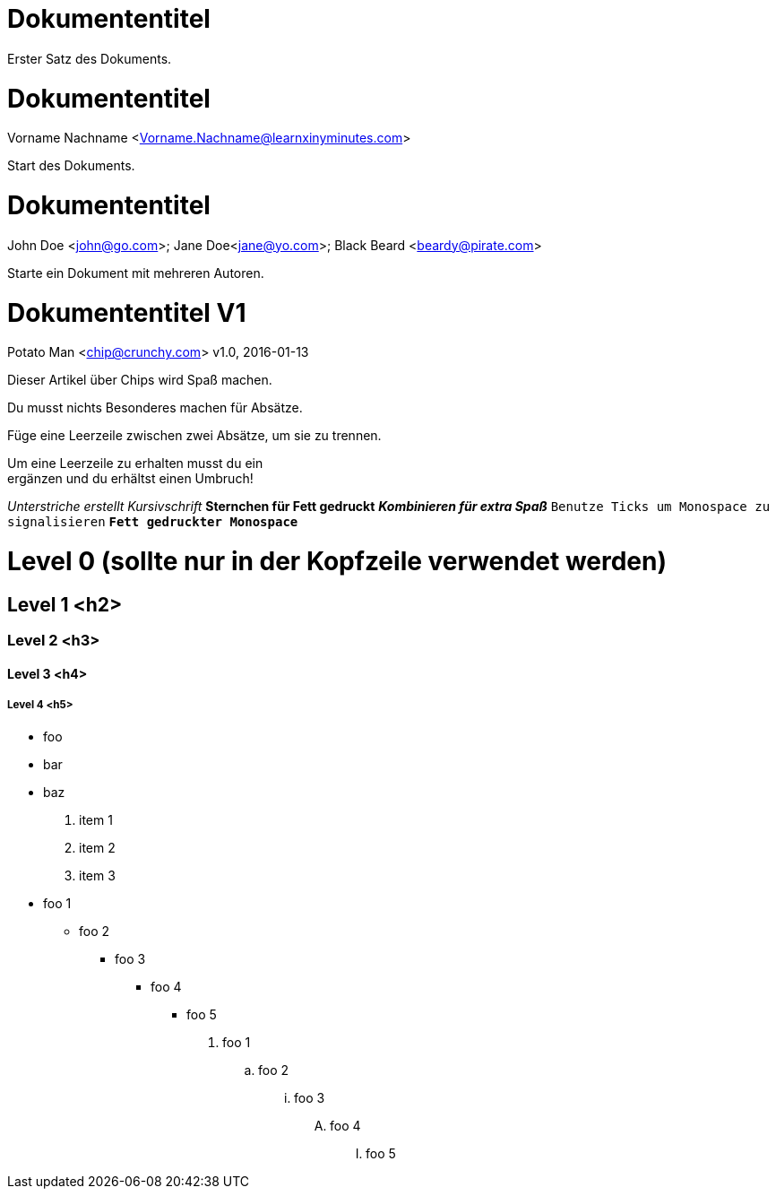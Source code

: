 
= Dokumententitel

Erster Satz des Dokuments.

= Dokumententitel
Vorname Nachname <Vorname.Nachname@learnxinyminutes.com>

Start des Dokuments.

= Dokumententitel
John Doe <john@go.com>; Jane Doe<jane@yo.com>; Black Beard <beardy@pirate.com>

Starte ein Dokument mit mehreren Autoren.

= Dokumententitel V1
Potato Man <chip@crunchy.com>
v1.0, 2016-01-13

Dieser Artikel über Chips wird Spaß machen.

Du musst nichts Besonderes machen für Absätze.

Füge eine Leerzeile zwischen zwei Absätze, um sie zu trennen.

Um eine Leerzeile zu erhalten musst du ein +
ergänzen und du erhältst einen Umbruch!

_Unterstriche erstellt Kursivschrift_
*Sternchen für Fett gedruckt*
*_Kombinieren für extra Spaß_*
`Benutze Ticks um Monospace zu signalisieren`
`*Fett gedruckter Monospace*`

= Level 0 (sollte nur in der Kopfzeile verwendet werden)

== Level 1 <h2>

=== Level 2 <h3>

==== Level 3 <h4>

===== Level 4 <h5>

* foo
* bar
* baz

. item 1
. item 2
. item 3

* foo 1
** foo 2
*** foo 3
**** foo 4
***** foo 5

. foo 1
.. foo 2
... foo 3
.... foo 4
..... foo 5

